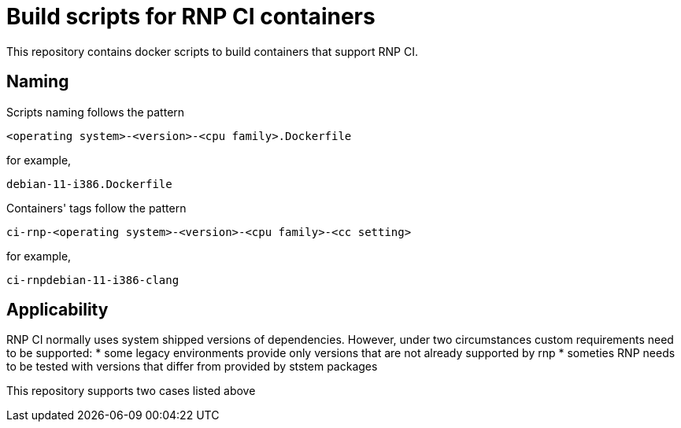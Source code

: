 # Build scripts for RNP CI containers

This repository contains docker scripts to build containers that support RNP CI.

## Naming

Scripts naming follows the pattern

[source]
-----
<operating system>-<version>-<cpu family>.Dockerfile
-----

for example,
[source]

-----
debian-11-i386.Dockerfile
-----

Containers' tags follow the pattern

[source]
-----
ci-rnp-<operating system>-<version>-<cpu family>-<cc setting>
-----

for example,
[source]

-----
ci-rnpdebian-11-i386-clang
-----

## Applicability

RNP CI normally uses system shipped versions of dependencies.
However, under two circumstances custom requirements need to be supported:
* some legacy environments provide only versions that are not already supported by rnp
* someties RNP needs to be tested with versions that differ from provided by ststem packages

This repository supports two cases listed above
